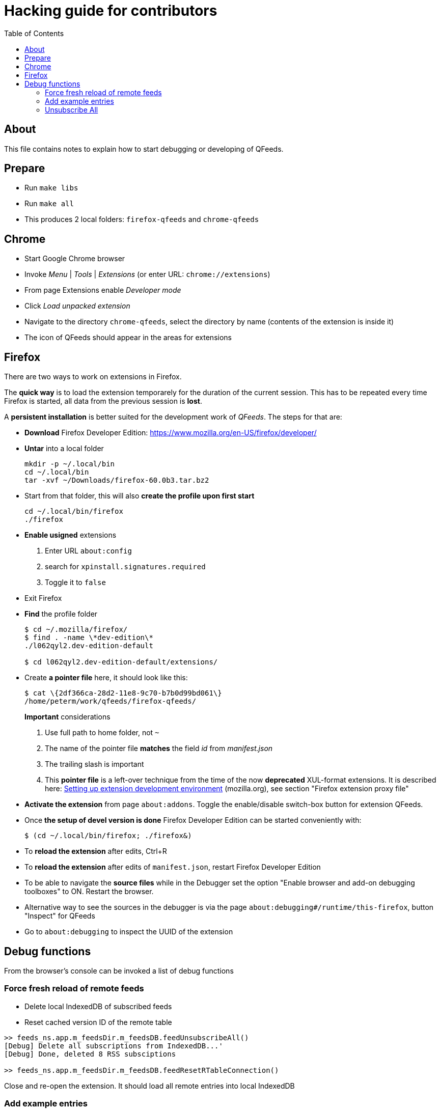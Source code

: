 // HACKING.adoc for QFeeds
:toc:

= Hacking guide for contributors =

== About ==

This file contains notes to explain how to start debugging or
developing of QFeeds.

== Prepare ==

* Run `make libs`

* Run `make all`

* This produces 2 local folders: `firefox-qfeeds` and `chrome-qfeeds`

== Chrome ==

* Start Google Chrome browser

* Invoke _Menu_ | _Tools_ | _Extensions_ (or enter URL: `chrome://extensions`)

* From page Extensions enable _Developer mode_

* Click _Load unpacked extension_

* Navigate to the directory `chrome-qfeeds`,
  select the directory by name (contents of the extension is inside it)

* The icon of QFeeds should appear in the areas for extensions

== Firefox ==

There are two ways to work on extensions in Firefox.

The *quick way* is to load the extension temporarely for the duration
of the current session. This has to be repeated every time Firefox is
started, all data from the previous session is *lost*.

A *persistent installation* is better suited for the development work
of _QFeeds_. The steps for that are:

* *Download* Firefox Developer Edition:
   https://www.mozilla.org/en-US/firefox/developer/

* *Untar* into a local folder
+
....
mkdir -p ~/.local/bin
cd ~/.local/bin
tar -xvf ~/Downloads/firefox-60.0b3.tar.bz2
....

* Start from that folder, this will also *create the profile upon
first start*
+
....
cd ~/.local/bin/firefox
./firefox
....

* *Enable usigned* extensions
+
. Enter URL `about:config`
. search for `xpinstall.signatures.required`
. Toggle it to `false`

* Exit Firefox

* *Find* the profile folder
+
....
$ cd ~/.mozilla/firefox/
$ find . -name \*dev-edition\*
./l062qyl2.dev-edition-default

$ cd l062qyl2.dev-edition-default/extensions/
....

* Create *a pointer file* here, it should look like this:
+
....
$ cat \{2df366ca-28d2-11e8-9c70-b7b0d99bd061\}
/home/peterm/work/qfeeds/firefox-qfeeds/
....
+
*Important* considerations
+
. Use full path to home folder, not `~`
+
. The name of the pointer file *matches* the field _id_ from _manifest.json_
+
. The trailing slash is important
+
. This *pointer file* is a left-over technique from the time of the
now *deprecated* XUL-format extensions. It is described here:
https://developer.mozilla.org/en-US/docs/Archive/Add-ons/Setting_up_extension_development_environment[Setting
up extension development environment] (mozilla.org), see section
"Firefox extension proxy file"

* *Activate the extension* from page `about:addons`. Toggle the
  enable/disable switch-box button for extension QFeeds.

* Once *the setup of devel version is done* Firefox Developer Edition
  can be started conveniently with:
+
....
$ (cd ~/.local/bin/firefox; ./firefox&)
....

* To *reload the extension* after edits, Ctrl+R

* To *reload the extension* after edits of `manifest.json`, restart Firefox Developer
Edition

* To be able to navigate the *source files* while in the Debugger set
  the option "Enable browser and add-on debugging toolboxes" to
  ON. Restart the browser.

* Alternative way to see the sources in the debugger is via the page
  `about:debugging#/runtime/this-firefox`, button "Inspect" for QFeeds

* Go to `about:debugging` to inspect the UUID of the extension

== Debug functions ==

From the browser's console can be invoked a list of debug functions

=== Force fresh reload of remote feeds ===

* Delete local IndexedDB of subscribed feeds

* Reset cached version ID of the remote table

....
>> feeds_ns.app.m_feedsDir.m_feedsDB.feedUnsubscribeAll()
[Debug] Delete all subscriptions from IndexedDB...'
[Debug] Done, deleted 8 RSS subsciptions

>> feeds_ns.app.m_feedsDir.m_feedsDB.feedResetRTableConnection()
....

Close and re-open the extension. It should load all remote entries
into local IndexedDB

=== Add example entries ===

....
>> feeds_ns.app.m_feedsDir.m_feedsDB.feedAddByUrl1()
[Debug] Added https://...

>> feeds_ns.app.m_feedsDir.m_feedsDB.feedAddByUrl2()
[Debug] Added https://...
....

=== Unsubscribe All ===

....
>> feeds_ns.app.m_feedsDir.m_feedsDB.feedUnsubscribeAll(true)
[Debug] Delete all subscriptions from IndexedDB, remoteSync: true
[Debug] Done, deleted 2 RSS subsciptions
....
